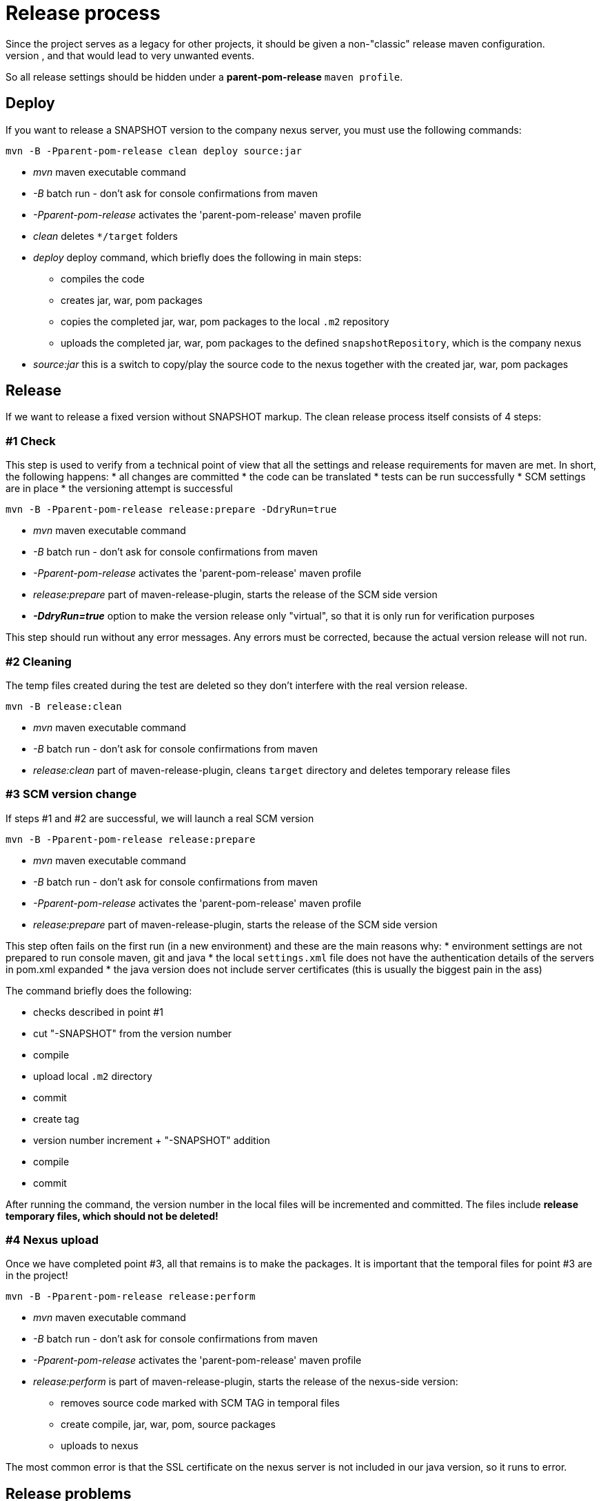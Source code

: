 = Release process
Since the project serves as a legacy for other projects, it should be given a non-"classic" release maven configuration.
The reason is that this would cause the target project to inherit the project settings, and that would lead to very unwanted events.
So all release settings should be hidden under a *parent-pom-release* `maven profile`.

== Deploy
If you want to release a SNAPSHOT version to the company nexus server, you must use the following commands:

[source,bash]
----
mvn -B -Pparent-pom-release clean deploy source:jar
----
* _mvn_ maven executable command
* _-B_ batch run - don't ask for console confirmations from maven
* _-Pparent-pom-release_ activates the 'parent-pom-release' maven profile
* _clean_ deletes `*/target` folders
* _deploy_ deploy command, which briefly does the following in main steps:
** compiles the code
** creates jar, war, pom packages
** copies the completed jar, war, pom packages to the local `.m2` repository
** uploads the completed jar, war, pom packages to the defined `snapshotRepository`, which is the company nexus
* _source:jar_ this is a switch to copy/play the source code to the nexus together with the created jar, war, pom packages

== Release
If we want to release a fixed version without SNAPSHOT markup.
The clean release process itself consists of 4 steps:

=== #1 Check
This step is used to verify from a technical point of view that all the settings and release requirements for maven are met.
In short, the following happens:
* all changes are committed
* the code can be translated 
* tests can be run successfully
* SCM settings are in place
* the versioning attempt is successful

[source,bash]
----
mvn -B -Pparent-pom-release release:prepare -DdryRun=true
----
* _mvn_ maven executable command
* _-B_ batch run - don't ask for console confirmations from maven
* _-Pparent-pom-release_ activates the 'parent-pom-release' maven profile
* _release:prepare_ part of maven-release-plugin, starts the release of the SCM side version
* *_-DdryRun=true_* option to make the version release only "virtual", so that it is only run for verification purposes

This step should run without any error messages. Any errors must be corrected, because the actual version release will not run.

=== #2 Cleaning
The temp files created during the test are deleted so they don't interfere with the real version release.

[source,bash]
----
mvn -B release:clean
----
* _mvn_ maven executable command
* _-B_ batch run - don't ask for console confirmations from maven
* _release:clean_ part of maven-release-plugin, cleans `target` directory and deletes temporary release files

=== #3 SCM version change
If steps #1 and #2 are successful, we will launch a real SCM version

[source,bash]
----
mvn -B -Pparent-pom-release release:prepare
----
* _mvn_ maven executable command
* _-B_ batch run - don't ask for console confirmations from maven
* _-Pparent-pom-release_ activates the 'parent-pom-release' maven profile
* _release:prepare_ part of maven-release-plugin, starts the release of the SCM side version

This step often fails on the first run (in a new environment) and these are the main reasons why:
* environment settings are not prepared to run console maven, git and java
* the local `settings.xml` file does not have the authentication details of the servers in pom.xml expanded
* the java version does not include server certificates (this is usually the biggest pain in the ass)

The command briefly does the following:

* checks described in point #1
* cut "-SNAPSHOT" from the version number
* compile
* upload local `.m2` directory
* commit
* create tag
* version number increment + "-SNAPSHOT" addition
* compile
* commit

After running the command, the version number in the local files will be incremented and committed.
The files include *release temporary files, which should not be deleted!*

=== #4 Nexus upload
Once we have completed point #3, all that remains is to make the packages.
It is important that the temporal files for point #3 are in the project!

----
mvn -B -Pparent-pom-release release:perform
----
* _mvn_ maven executable command
* _-B_ batch run - don't ask for console confirmations from maven
* _-Pparent-pom-release_ activates the 'parent-pom-release' maven profile
* _release:perform_ is part of maven-release-plugin, starts the release of the nexus-side version:
** removes source code marked with SCM TAG in temporal files
** create compile, jar, war, pom, source packages
** uploads to nexus

The most common error is that the SSL certificate on the nexus server is not included in our java version, so it runs to error.

== Release problems
Unfortunately, the above 4 steps will not always be successful, and often corrections have to be made.
The most common cases and their repair steps are explained in the following sections.
